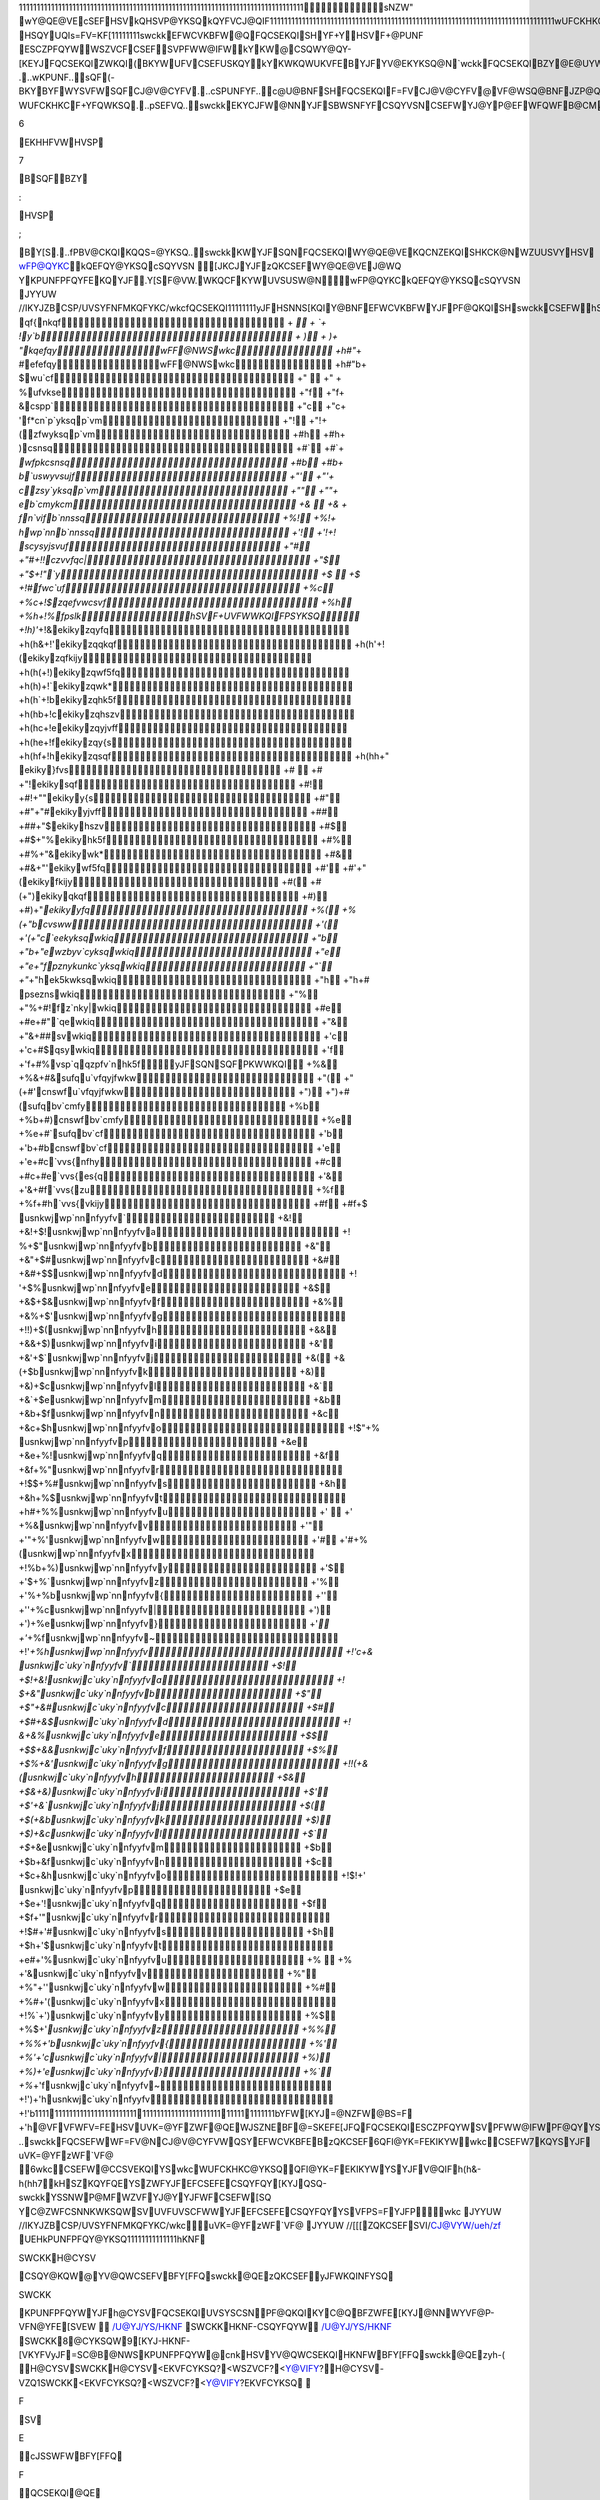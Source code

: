 11111111111111111111111111111111111111111111111111111111111111111111111111111111 sNZW"   wY@QE@VEcSEFHSVkQHSVP@YKSQkQYFVCJ@QIF 11111111111111111111111111111111111111111111111111111111111111111111111111111111  wUFCKHKC@YKSQHSVYJFswckkWY@QE@VE  KP@IF		HSQYUQI   s=FV=KF[ 11111111  swckkEFWCVKBFW@QFQCSEKQISHYF+YHSVF+@PUNF	ESCZPFQYWWSZVCFCSEFSV PFWW@IFWkYKW@CSQWY@QY-[KEYJFQCSEKQIZWKQI(BKYWUFVCSEFUSKQYkYKW KQWUKVFEB\YJFYV@EKYKSQ@N`wckkFQCSEKQIBZY@E@UYWKYWCSQCFUYWHSVYJFQFFEW SHYJFPSEFVQ[SVNEswckkKW	  ...wKPUNF..  sQF(-BKYB\YFWYSVFWSQFCJ@V@CYFV  ...cSPUNFYF..  c@U@BNFSHFQCSEKQIF=FV\CJ@V@CYFV@VF@WSQ@BNFJZP@QP@\[@QYYSFQCSEFKQ @QFNFCYVSQKCPFEKZP  ...f+YFQE@BNF..  kQC@WF@QZQVF@WSQ@BNFJZP@Q[KWJFWYSZWFswckkYJFJKIJFWYBKYC@QBFZWFE YSKQEKC@YF@ZW@IF-WUFCKHKCF+YFQWKSQ  ...pSEFVQ..  swckkEKYCJFW@NNYJFSBWSNFYFCSQYVSNCSEFWYJ@YP@EFWFQWFB@CMKQ Y\UF[VKYFVYKPFWKQH@=SVSH@HZNNWFYSHNFYYFVW@QEQZPBFVW  ...wFQWKBNF..  c@VFJ@WBFFQY@MFQYSUN@CFVFN@YFEW\PBSNWSQ@EL@CFQYFQCSEKQIWqSPSVF [SQEFVKQI[J\6EKHHFVWHVSP7B\SQFBZY:HVSP;B\Y[S  ...fPBV@CKQIKQQS=@YKSQ..  swckkKWYJFSQN\FQCSEKQIWY@QE@VEKQCNZEKQISHKCK@NWZUUSVYHSVwFP@QYKC kQEFQY@YKSQcSQYVSN[JKCJYJFzQKCSEFWY@QE@VEJ@WQYKPUNFPFQYFEKQYJF .Y[S\F@VW.WKQCFKYWUVSUSW@N   wFP@QYKCkQEFQY@YKSQcSQYVSN	JYYUW	//IKYJZBCSP/U\VSYFNFMKQFYKC/wkc   fQCSEKQI 11111111  yJFHSNNS[KQIY@BNFEFWCVKBFWYJFPF@QKQISHswckkCSEFWhSVWSPFCJ@V@CYFVW YJFKVCNSWFWY`wckkFZK=@NFQYWJ@=FBFFQUVS=KEFEhSV@NNCJ@V@CYFVWYJFKV VFCSPPFQEFEzQKCSEFFQCSEKQIJ@=FBFFQUVS=KEFE   1111111111111111111111111111111111111111111111111111111111111 cSEFq@PFcSPPFQY`wckkzQKCSEF 1111111111111111111111111111111111111111111111111111111111111  +  qf{nkqf + ` + `  + !y`b + ) + )  + "kqefqywFF@NWSwkc +h#"`  + #efefqywFF@NWSwkc +h#"b  + $wu`cf +"  +"   + %ufvkse +"f +"f  + &cspp` +"c +"c  + 'f*cn`p`yksqp`vm +"! +"!  + (zfwyksqp`vm +#h +#h  + )csnsq +#` +#`  + `wfpkcsnsq +#b +#b  + b`uswyvsujf +"' +"'  + czsy`yksqp`vm +"" +""  + eb`cmykcm +&  +&   + fn`vifb`nnssq +%! +%!  + hwp`nnb`nnssq +'! +'!  +! scysyjsvuf +"# +"#  +!!czvvfqc| +"$ +"$  +!"`y +$  +$   +!#fwc`uf +%c +%c  +!$zqefvwcsvf +%h +%h  +!%fpslkhSVF+UVFWWKQIFPSYKSQ +!h)'`  +!&ekikyzqyfq +h(h&  +!'ekikyzqqkqf +h(h'  +!(ekikyzqfkijy +h(h(  +!)ekikyzqwf5fq +h(h)  +!`ekikyzqwk* +h(h`  +!bekikyzqhk5f +h(hb  +!cekikyzqhszv +h(hc  +!eekikyzqyjvff +h(he  +!fekikyzqy{s +h(hf  +!hekikyzqsqf +h(hh  +" ekiky}fvs +#  +#   +"!ekikysqf +#! +#!  +""ekikyy{s +#" +#"  +"#ekikyyjvff +## +##  +"$ekikyhszv +#$ +#$  +"%ekikyhk5f +#% +#%  +"&ekikywk* +#& +#&  +"'ekikywf5fq +#' +#'  +"(ekikyfkijy +#( +#(  +")ekikyqkqf +#) +#)  +"`ekikyyfq +%( +%(  +"bcvsww +'( +'(  +"c`eekyksqwkiq +"b +"b  +"ewzbyv`cyksqwkiq +"e +"e  +"fpznykunkc`yksqwkiq +"` +"`  +"hek5kwksqwkiq +"h +"h  +# pseznswkiq +"% +"%  +#!fz`nky|wkiq +#e +#e  +#"`qewkiq +"& +"&  +##svwkiq +'c +'c  +#$qsywkiq +'f +'f  +#%vsp`qqzpfv`nhk5fyJFSQN\SQFPKWWKQI +%& +%&  +#&sufqu`vfqyjfwkw +"( +"(  +#'cnswfu`vfqyjfwkw +") +")  +#(sufqbv`cmfy +%b +%b  +#)cnswfbv`cmfy +%e +%e  +#`sufqbv`cf +'b +'b  +#bcnswfbv`cf +'e +'e  +#c`vvs{nfhy +#c +#c  +#e`vvs{es{q +'& +'&  +#f`vvs{zu +%f +%f  +#h`vvs{vkijy +#f +#f  +$ usnkwjwp`nnnfyyfv` +&! +&!  +$!usnkwjwp`nnnfyyfva +! %  +$"usnkwjwp`nnnfyyfvb +&" +&"  +$#usnkwjwp`nnnfyyfvc +&# +&#  +$$usnkwjwp`nnnfyyfvd +! '  +$%usnkwjwp`nnnfyyfve +&$ +&$  +$&usnkwjwp`nnnfyyfvf +&% +&%  +$'usnkwjwp`nnnfyyfvg +!!)  +$(usnkwjwp`nnnfyyfvh +&& +&&  +$)usnkwjwp`nnnfyyfvi +&' +&'  +$`usnkwjwp`nnnfyyfvj +&( +&(  +$busnkwjwp`nnnfyyfvk +&) +&)  +$cusnkwjwp`nnnfyyfvl +&` +&`  +$eusnkwjwp`nnnfyyfvm +&b +&b  +$fusnkwjwp`nnnfyyfvn +&c +&c  +$husnkwjwp`nnnfyyfvo +!$"  +% usnkwjwp`nnnfyyfvp +&e +&e  +%!usnkwjwp`nnnfyyfvq +&f +&f  +%"usnkwjwp`nnnfyyfvr +!$$  +%#usnkwjwp`nnnfyyfvs +&h +&h  +%$usnkwjwp`nnnfyyfvt +h#  +%%usnkwjwp`nnnfyyfvu +'  +'   +%&usnkwjwp`nnnfyyfvv +'" +'"  +%'usnkwjwp`nnnfyyfvw +'# +'#  +%(usnkwjwp`nnnfyyfvx +!%b  +%)usnkwjwp`nnnfyyfvy +'$ +'$  +%`usnkwjwp`nnnfyyfvz +'% +'%  +%busnkwjwp`nnnfyyfv{ +'' +''  +%cusnkwjwp`nnnfyyfv| +') +')  +%eusnkwjwp`nnnfyyfv} +'` +'`  +%fusnkwjwp`nnnfyyfv~ +!'`  +%husnkwjwp`nnnfyyfv +!'c  +& usnkwjc`uky`nnfyyfv` +$! +$!  +&!usnkwjc`uky`nnfyyfva +! $  +&"usnkwjc`uky`nnfyyfvb +$" +$"  +&#usnkwjc`uky`nnfyyfvc +$# +$#  +&$usnkwjc`uky`nnfyyfvd +! &  +&%usnkwjc`uky`nnfyyfve +$$ +$$  +&&usnkwjc`uky`nnfyyfvf +$% +$%  +&'usnkwjc`uky`nnfyyfvg +!!(  +&(usnkwjc`uky`nnfyyfvh +$& +$&  +&)usnkwjc`uky`nnfyyfvi +$' +$'  +&`usnkwjc`uky`nnfyyfvj +$( +$(  +&busnkwjc`uky`nnfyyfvk +$) +$)  +&cusnkwjc`uky`nnfyyfvl +$` +$`  +&eusnkwjc`uky`nnfyyfvm +$b +$b  +&fusnkwjc`uky`nnfyyfvn +$c +$c  +&husnkwjc`uky`nnfyyfvo +!$!  +' usnkwjc`uky`nnfyyfvp +$e +$e  +'!usnkwjc`uky`nnfyyfvq +$f +$f  +'"usnkwjc`uky`nnfyyfvr +!$#  +'#usnkwjc`uky`nnfyyfvs +$h +$h  +'$usnkwjc`uky`nnfyyfvt +e#  +'%usnkwjc`uky`nnfyyfvu +%  +%   +'&usnkwjc`uky`nnfyyfvv +%" +%"  +''usnkwjc`uky`nnfyyfvw +%# +%#  +'(usnkwjc`uky`nnfyyfvx +!%`  +')usnkwjc`uky`nnfyyfvy +%$ +%$  +'`usnkwjc`uky`nnfyyfvz +%% +%%  +'busnkwjc`uky`nnfyyfv{ +%' +%'  +'cusnkwjc`uky`nnfyyfv| +%) +%)  +'eusnkwjc`uky`nnfyyfv} +%` +%`  +'fusnkwjc`uky`nnfyyfv~ +!')  +'husnkwjc`uky`nnfyyfv +!'b 1111111111111111111111111111111111111111111111111111111111111  b\YFW[KYJ=@NZFW@BS=F +'h@VFVFWFV=FEHSVUVK=@YFZWF@QEWJSZNEBF@=SKEFE [JFQFQCSEKQIESCZPFQYWSVPFWW@IFWPF@QYYSBFWJ@VFE  ..qSYF	..swckkFQCSEFWWF=FV@NCJ@V@CYFVWQSYEFWCVKBFEB\zQKCSEF6QFI@YK=F EKIKYWwkcCSEFW7KQYSYJFuVK=@YFzWF`VF@6wkcCSEFW@CCSVEKQIYSwkc WUFCKHKC@YKSQQFI@YK=FEKIKYWYSYJFV@QIFh(h&-h(hh7kH\SZKQYFQEYSZWF YJFEFCSEFECSQYFQY[KYJQSQ-swckkYSSNWP@MFWZVFYJ@YYJFWFCSEFW[SQYC@ZWF CSNNKWKSQWSVUVFUVSCFWWYJFEFCSEFECSQYFQYYSVFPS=FYJFP   wkc	JYYUW	//IKYJZBCSP/U\VSYFNFMKQFYKC/wkc uVK=@YFzWF`VF@	JYYUW	//[[[ZQKCSEFSVI/CJ@VYW/ueh/zf   UEH   kPUNFPFQY@YKSQ 11111111111111  hKNFSWCKKH@CYSVCSQY@KQW@YV@QWCSEFVBFY[FFQswckk@QEzQKCSEFyJF WKQINFYSQSWCKKKPUNFPFQYWYJFh@CYSVFQCSEKQIUVSYSCSNPF@QKQIKYC@QBF ZWFE[KYJ@NNWYVF@P-VFN@YFE[SVEW		  /U@YJ/YS/HKNFSWCKKHKNF-CSQYFQYW /U@YJ/YS/HKNFSWCKK8@CYKSQW9[KYJ-HKNF-[VKYFV  yJF=SC@B@NWSKPUNFPFQYW@cnkHSVYV@QWCSEKQIHKNFWBFY[FFQswckk@QEzyh-(		  H@CYSVSWCKKH@CYSV<EKVFCYKSQ?<WSZVCF?<Y@VIFY? H@CYSV-VZQ1SWCKK<EKVFCYKSQ?<WSZVCF?<Y@VIFY?  EKVFCYKSQ	FSVE cJSSWFWBFY[FFQFQCSEKQI@QEEFCSEKQI  WSZVCF	U@YJ {JFQFQCSEKQIWSZVCFWJSZNEBF@Qzyh-(HKNF{JFQEFCSEKQIWSZVCF WJSZNEBF@QswckkHKNF  Y@VIFY	U@YJ vFWZNYSHYV@QWCSEKQI[KNNBFW@=FEYSY@VIFY   hSQY 1111  `VFHFVFQCFHSQYKWUVS=KEFEKQYJFHSVPSH@CJ@V@CYFVWJFFYHSQYUQIkY KQCNZEFWVFHFVFQCFHSVEKWUN@\KQI@NNUVKQY@BNFswckkCSEFW6$YJVSZIJ!"'7KQ @Q(+!&UK+FNHSQY 